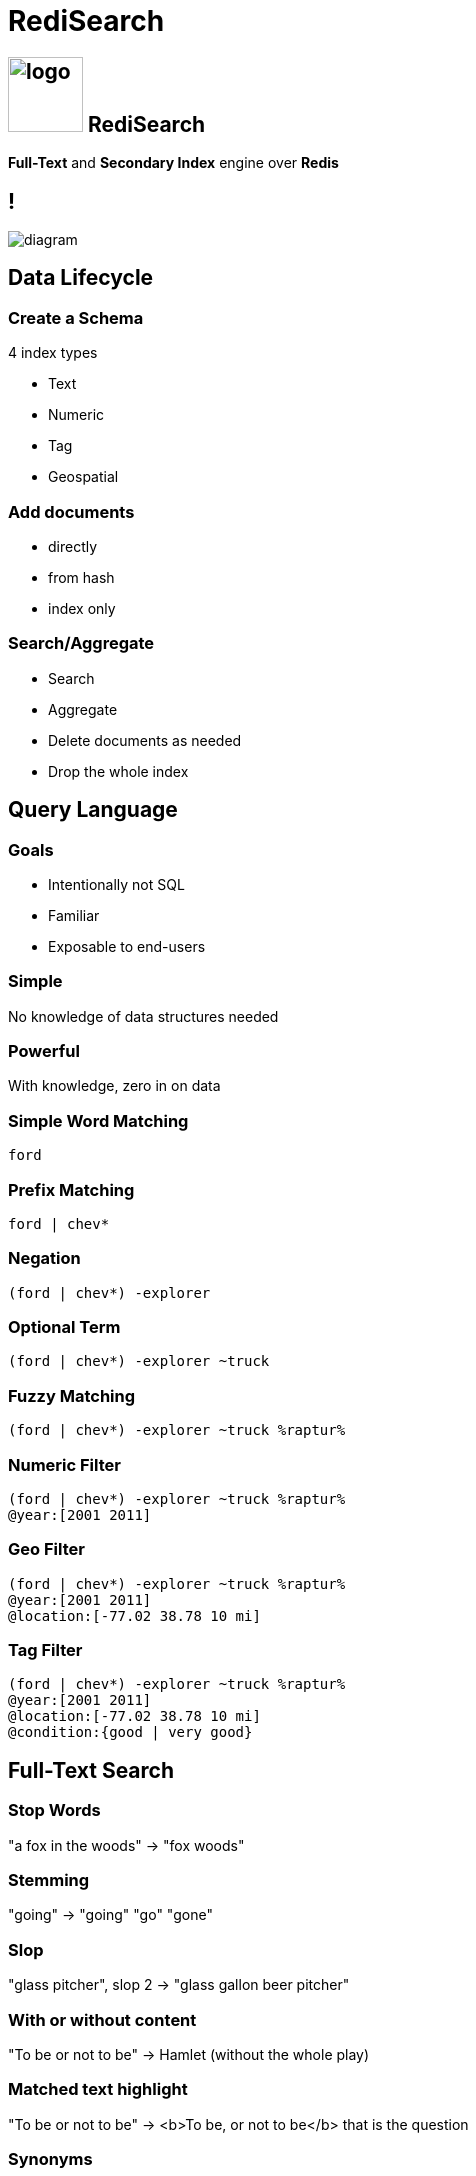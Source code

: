 = RediSearch
:imagesdir: images/search
:revealjs_theme: night
:customcss: css/base.css

== image:https://oss.redislabs.com/redisearch/img/logo.svg[height=75,align=bottom] RediSearch

*Full-Text* and *Secondary Index* engine over *Redis*

== !

image::diagram.svg[background=00000000]

== Data Lifecycle

=== Create a Schema
4 index types

* Text
* Numeric
* Tag
* Geospatial

=== Add documents
* directly
* from hash
* index only

=== Search/Aggregate
* Search
* Aggregate
* Delete documents as needed
* Drop the whole index

== Query Language

=== Goals
* Intentionally not SQL
* Familiar
* Exposable to end-users

=== Simple
No knowledge of data structures needed

=== Powerful
With knowledge, zero in on data

=== Simple Word Matching
[source,plaintext]
----
ford
----

=== Prefix Matching
[source,plaintext]
----
ford | chev*
----

=== Negation
[source,plaintext]
----
(ford | chev*) -explorer
----

=== Optional Term
[source,plaintext]
----
(ford | chev*) -explorer ~truck
----

=== Fuzzy Matching
[source,plaintext]
----
(ford | chev*) -explorer ~truck %raptur%
----


=== Numeric Filter
[source,plaintext]
----
(ford | chev*) -explorer ~truck %raptur%
@year:[2001 2011]
----

=== Geo Filter
[source,plaintext]
----
(ford | chev*) -explorer ~truck %raptur%
@year:[2001 2011]
@location:[-77.02 38.78 10 mi]
----

=== Tag Filter
[source,plaintext]
----
(ford | chev*) -explorer ~truck %raptur%
@year:[2001 2011]
@location:[-77.02 38.78 10 mi]
@condition:{good | very good}
----

== Full-Text Search

=== Stop Words
"a fox in the woods" -> "fox woods"

=== Stemming
"going" -> "going" "go" "gone"

=== Slop 
"glass pitcher", slop 2 -> "glass gallon beer pitcher"

=== With or without content
"To be or not to be" -> Hamlet (without the whole play)

=== Matched text highlight
"To be or not to be" -> <b>To be, or not to be</b> that is the question

=== Synonyms
"Bob" -> Find documents with "Robert"

=== Spell Check
"a fxo in the woods" -> Did you mean "a fox in the woods"

=== Phonetic Search
"John Smith" -> "Jon Smyth"

=== Weights & Scores
* Each field can have a weight which influences the rank in the returned result
* Each document can have a score to influence rank

=== Scoring Functions
* Default: TF-IDF
** Variant: DOCNORM
** Variant: BM25
* DISMAX (Solr’s default)
* DOCSCORE
* HAMMING for binary payloads

[NOTE.speaker]
****
* https://en.wikipedia.org/wiki/Tf–idf[TF-IDF]: term frequency inverse document frequency
****

== Aggregations

=== !
* Process/transform 
* Same query language as search
* Can group, sort and apply transformations
* Follows pipeline of composable actions

=== Aggregation Pipeline
image::aggregations.svg[]

=== Grouping
[.reducers]
|===
| COUNT | COUNT_DISTINCT | COUNT_DISTINCTISH
|===

|===
|SUM |MIN |MAX |AVG |STDDEV |QUANTILE
|===

|===
|TOLIST |FIRST_VALUE |RANDOM_SAMPLE
|===

=== Functions -- Strings
`substr(upper('hello'),0,3)`

-> `HEL`

=== Functions -- Numbers
`sqrt(log(foo) * floor(@bar/baz)) + (3^@qaz % 6)`

=== Functions -- Time
`timefmt(@time, "%b %d %Y %H:%M”)`

-> `Feb 24 2018 00:05`

=== Aggregate Command
[source,plaintext]
----
FT.AGGREGATE shipments "@box_area:[300 +inf]"
	APPLY "year(@shipment_timestamp / 1000)" AS shipment_year
	GROUPBY 1 @shipment_year REDUCE COUNT 0 AS shipment_count
	SORTBY 2 @shipment_count DESC
	LIMIT 0 3
	APPLY "format(\"%sk+ Shipments\",floor(@shipment_count / 1000))"
          AS shipment_count
----

== Auto-complete

=== !
* aka Suggestions
* in the module but separate storage

=== Radix Tree-based

Optimized for real-time, as-you-type completions

image::radix.svg[background=000000000]

=== Simple API
* `FT.SUGADD` -- add a suggestion
* `FT.SUGGET` -- get a suggestion
* `FT.SUGDEL` -- delete a suggestion

== RediSearch vs Elasticsearch

=== Indexing Performance

image::benchmark-indexing.png[]

[NOTE.speaker]
****
* Indexed 5.6 million docs (5.3GB) from Wikipedia
* RediSearch built its index in 221 seconds versus 349 seconds for Elasticsearch, or 58% faster.
****

=== Querying Performance

image::benchmark-querying.png[]

[NOTE.speaker]
****
* two-word search queries using 32 clients running on a dedicated load-generator server
* RediSearch throughput reached 12.5K ops/sec compared to 3.1K ops/sec with Elasticsearch, or x4 faster
* RediSearch latency was slightly better, at 8msec on average compared to 10msec with Elasticsearch
****
